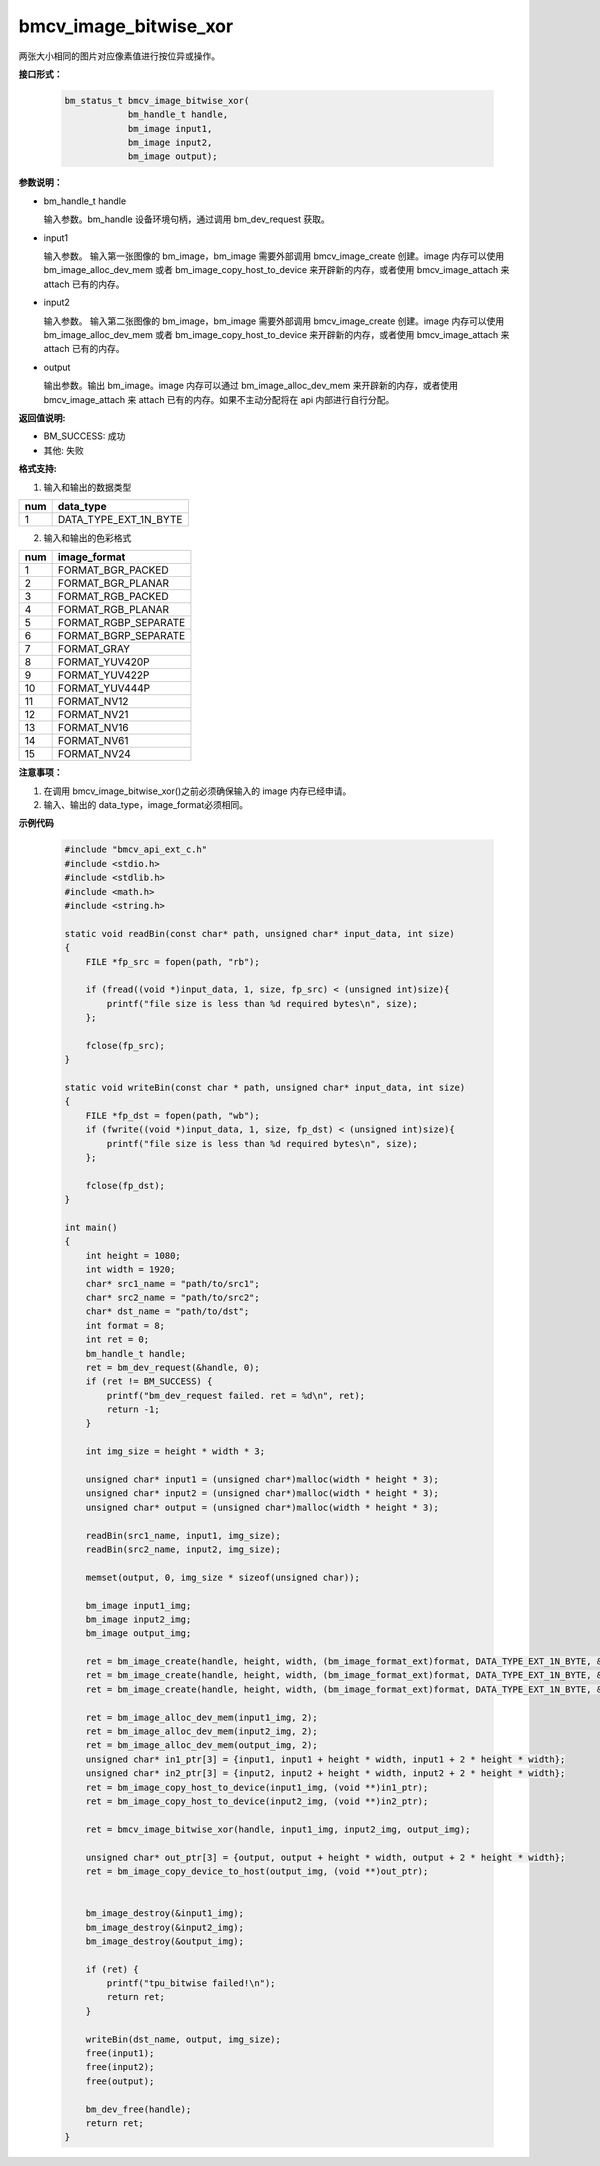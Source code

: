 bmcv_image_bitwise_xor
======================

两张大小相同的图片对应像素值进行按位异或操作。


**接口形式：**

    .. code-block:: c

        bm_status_t bmcv_image_bitwise_xor(
                    bm_handle_t handle,
                    bm_image input1,
                    bm_image input2,
                    bm_image output);


**参数说明：**

* bm_handle_t handle

  输入参数。bm_handle 设备环境句柄，通过调用 bm_dev_request 获取。

* input1

  输入参数。 输入第一张图像的 bm_image，bm_image 需要外部调用 bmcv_image_create 创建。image 内存可以使用 bm_image_alloc_dev_mem 或者 bm_image_copy_host_to_device 来开辟新的内存，或者使用 bmcv_image_attach 来 attach 已有的内存。

* input2

  输入参数。 输入第二张图像的 bm_image，bm_image 需要外部调用 bmcv_image_create 创建。image 内存可以使用 bm_image_alloc_dev_mem 或者 bm_image_copy_host_to_device 来开辟新的内存，或者使用 bmcv_image_attach 来 attach 已有的内存。

* output

  输出参数。输出 bm_image。image 内存可以通过 bm_image_alloc_dev_mem 来开辟新的内存，或者使用 bmcv_image_attach 来 attach 已有的内存。如果不主动分配将在 api 内部进行自行分配。


**返回值说明:**

* BM_SUCCESS: 成功

* 其他: 失败


**格式支持:**

1. 输入和输出的数据类型

+-----+-------------------------------+
| num | data_type                     |
+=====+===============================+
|  1  | DATA_TYPE_EXT_1N_BYTE         |
+-----+-------------------------------+

2. 输入和输出的色彩格式

+-----+------------------------+
| num | image_format           |
+=====+========================+
| 1   | FORMAT_BGR_PACKED      |
+-----+------------------------+
| 2   | FORMAT_BGR_PLANAR      |
+-----+------------------------+
| 3   | FORMAT_RGB_PACKED      |
+-----+------------------------+
| 4   | FORMAT_RGB_PLANAR      |
+-----+------------------------+
| 5   | FORMAT_RGBP_SEPARATE   |
+-----+------------------------+
| 6   | FORMAT_BGRP_SEPARATE   |
+-----+------------------------+
| 7   | FORMAT_GRAY            |
+-----+------------------------+
| 8   | FORMAT_YUV420P         |
+-----+------------------------+
| 9   | FORMAT_YUV422P         |
+-----+------------------------+
| 10  | FORMAT_YUV444P         |
+-----+------------------------+
| 11  | FORMAT_NV12            |
+-----+------------------------+
| 12  | FORMAT_NV21            |
+-----+------------------------+
| 13  | FORMAT_NV16            |
+-----+------------------------+
| 14  | FORMAT_NV61            |
+-----+------------------------+
| 15  | FORMAT_NV24            |
+-----+------------------------+


**注意事项：**

1. 在调用 bmcv_image_bitwise_xor()之前必须确保输入的 image 内存已经申请。

2. 输入、输出的 data_type，image_format必须相同。


**示例代码**

    .. code-block:: c

        #include "bmcv_api_ext_c.h"
        #include <stdio.h>
        #include <stdlib.h>
        #include <math.h>
        #include <string.h>

        static void readBin(const char* path, unsigned char* input_data, int size)
        {
            FILE *fp_src = fopen(path, "rb");

            if (fread((void *)input_data, 1, size, fp_src) < (unsigned int)size){
                printf("file size is less than %d required bytes\n", size);
            };

            fclose(fp_src);
        }

        static void writeBin(const char * path, unsigned char* input_data, int size)
        {
            FILE *fp_dst = fopen(path, "wb");
            if (fwrite((void *)input_data, 1, size, fp_dst) < (unsigned int)size){
                printf("file size is less than %d required bytes\n", size);
            };

            fclose(fp_dst);
        }

        int main()
        {
            int height = 1080;
            int width = 1920;
            char* src1_name = "path/to/src1";
            char* src2_name = "path/to/src2";
            char* dst_name = "path/to/dst";
            int format = 8;
            int ret = 0;
            bm_handle_t handle;
            ret = bm_dev_request(&handle, 0);
            if (ret != BM_SUCCESS) {
                printf("bm_dev_request failed. ret = %d\n", ret);
                return -1;
            }

            int img_size = height * width * 3;

            unsigned char* input1 = (unsigned char*)malloc(width * height * 3);
            unsigned char* input2 = (unsigned char*)malloc(width * height * 3);
            unsigned char* output = (unsigned char*)malloc(width * height * 3);

            readBin(src1_name, input1, img_size);
            readBin(src2_name, input2, img_size);

            memset(output, 0, img_size * sizeof(unsigned char));

            bm_image input1_img;
            bm_image input2_img;
            bm_image output_img;

            ret = bm_image_create(handle, height, width, (bm_image_format_ext)format, DATA_TYPE_EXT_1N_BYTE, &input1_img, NULL);
            ret = bm_image_create(handle, height, width, (bm_image_format_ext)format, DATA_TYPE_EXT_1N_BYTE, &input2_img, NULL);
            ret = bm_image_create(handle, height, width, (bm_image_format_ext)format, DATA_TYPE_EXT_1N_BYTE, &output_img, NULL);

            ret = bm_image_alloc_dev_mem(input1_img, 2);
            ret = bm_image_alloc_dev_mem(input2_img, 2);
            ret = bm_image_alloc_dev_mem(output_img, 2);
            unsigned char* in1_ptr[3] = {input1, input1 + height * width, input1 + 2 * height * width};
            unsigned char* in2_ptr[3] = {input2, input2 + height * width, input2 + 2 * height * width};
            ret = bm_image_copy_host_to_device(input1_img, (void **)in1_ptr);
            ret = bm_image_copy_host_to_device(input2_img, (void **)in2_ptr);

            ret = bmcv_image_bitwise_xor(handle, input1_img, input2_img, output_img);

            unsigned char* out_ptr[3] = {output, output + height * width, output + 2 * height * width};
            ret = bm_image_copy_device_to_host(output_img, (void **)out_ptr);


            bm_image_destroy(&input1_img);
            bm_image_destroy(&input2_img);
            bm_image_destroy(&output_img);

            if (ret) {
                printf("tpu_bitwise failed!\n");
                return ret;
            }

            writeBin(dst_name, output, img_size);
            free(input1);
            free(input2);
            free(output);

            bm_dev_free(handle);
            return ret;
        }